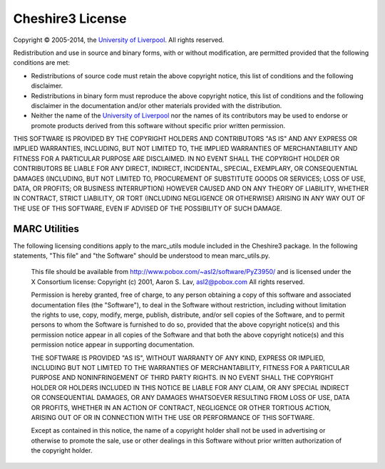 Cheshire3 License
=================

Copyright © 2005-2014, the `University of Liverpool`_. All rights reserved.

Redistribution and use in source and binary forms, with or without
modification, are permitted provided that the following conditions are
met:

-  Redistributions of source code must retain the above copyright
   notice, this list of conditions and the following disclaimer.
-  Redistributions in binary form must reproduce the above copyright
   notice, this list of conditions and the following disclaimer in the
   documentation and/or other materials provided with the distribution.
-  Neither the name of the `University of Liverpool`_ nor the names of its
   contributors may be used to endorse or promote products derived from
   this software without specific prior written permission.

THIS SOFTWARE IS PROVIDED BY THE COPYRIGHT HOLDERS AND CONTRIBUTORS "AS
IS" AND ANY EXPRESS OR IMPLIED WARRANTIES, INCLUDING, BUT NOT LIMITED
TO, THE IMPLIED WARRANTIES OF MERCHANTABILITY AND FITNESS FOR A
PARTICULAR PURPOSE ARE DISCLAIMED. IN NO EVENT SHALL THE COPYRIGHT
HOLDER OR CONTRIBUTORS BE LIABLE FOR ANY DIRECT, INDIRECT, INCIDENTAL,
SPECIAL, EXEMPLARY, OR CONSEQUENTIAL DAMAGES (INCLUDING, BUT NOT LIMITED
TO, PROCUREMENT OF SUBSTITUTE GOODS OR SERVICES; LOSS OF USE, DATA, OR
PROFITS; OR BUSINESS INTERRUPTION) HOWEVER CAUSED AND ON ANY THEORY OF
LIABILITY, WHETHER IN CONTRACT, STRICT LIABILITY, OR TORT (INCLUDING
NEGLIGENCE OR OTHERWISE) ARISING IN ANY WAY OUT OF THE USE OF THIS
SOFTWARE, EVEN IF ADVISED OF THE POSSIBILITY OF SUCH DAMAGE.


MARC Utilities
--------------

The following licensing conditions apply to the marc\_utils module
included in the Cheshire3 package. In the following statements, "This
file" and "the Software" should be understood to mean marc\_utils.py.

    This file should be available from
    http://www.pobox.com/~asl2/software/PyZ3950/ and is licensed under
    the X Consortium license: Copyright (c) 2001, Aaron S. Lav,
    asl2@pobox.com All rights reserved.

    Permission is hereby granted, free of charge, to any person
    obtaining a copy of this software and associated documentation files
    (the "Software"), to deal in the Software without restriction,
    including without limitation the rights to use, copy, modify, merge,
    publish, distribute, and/or sell copies of the Software, and to
    permit persons to whom the Software is furnished to do so, provided
    that the above copyright notice(s) and this permission notice appear
    in all copies of the Software and that both the above copyright
    notice(s) and this permission notice appear in supporting
    documentation.

    THE SOFTWARE IS PROVIDED "AS IS", WITHOUT WARRANTY OF ANY KIND,
    EXPRESS OR IMPLIED, INCLUDING BUT NOT LIMITED TO THE WARRANTIES OF
    MERCHANTABILITY, FITNESS FOR A PARTICULAR PURPOSE AND
    NONINFRINGEMENT OF THIRD PARTY RIGHTS. IN NO EVENT SHALL THE
    COPYRIGHT HOLDER OR HOLDERS INCLUDED IN THIS NOTICE BE LIABLE FOR
    ANY CLAIM, OR ANY SPECIAL INDIRECT OR CONSEQUENTIAL DAMAGES, OR ANY
    DAMAGES WHATSOEVER RESULTING FROM LOSS OF USE, DATA OR PROFITS,
    WHETHER IN AN ACTION OF CONTRACT, NEGLIGENCE OR OTHER TORTIOUS
    ACTION, ARISING OUT OF OR IN CONNECTION WITH THE USE OR PERFORMANCE
    OF THIS SOFTWARE.

    Except as contained in this notice, the name of a copyright holder
    shall not be used in advertising or otherwise to promote the sale,
    use or other dealings in this Software without prior written
    authorization of the copyright holder.


.. Links
.. _`University of Liverpool`: http://www.liv.ac.uk